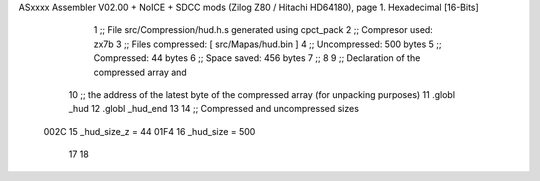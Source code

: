 ASxxxx Assembler V02.00 + NoICE + SDCC mods  (Zilog Z80 / Hitachi HD64180), page 1.
Hexadecimal [16-Bits]



                              1 ;; File src/Compression/hud.h.s generated using cpct_pack
                              2 ;; Compresor used:   zx7b
                              3 ;; Files compressed: [ src/Mapas/hud.bin ]
                              4 ;; Uncompressed:     500 bytes
                              5 ;; Compressed:       44 bytes
                              6 ;; Space saved:      456 bytes
                              7 ;;
                              8 
                              9 ;; Declaration of the compressed array and
                             10 ;; the address of the latest byte of the compressed array (for unpacking purposes)
                             11 .globl _hud
                             12 .globl _hud_end
                             13 
                             14 ;; Compressed and uncompressed sizes
                     002C    15 _hud_size_z = 44
                     01F4    16 _hud_size   = 500
                             17 
                             18 
